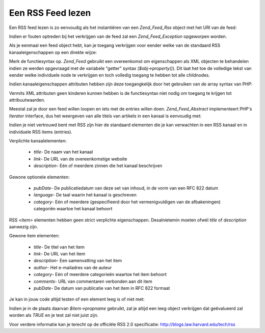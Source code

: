 .. _zend.feed.consuming-rss:

Een RSS Feed lezen
==================

Een RSS feed lezen is zo eenvoudig als het instantiëren van een *Zend_Feed_Rss* object met het URI van de feed:

.. code-block:: php
   :linenos:

   <?php

   $channel = new Zend_Feed_Rss('http://rss.example.com/channelName');

   ?>
Indien er fouten optreden bij het verkrijgen van de feed zal een *Zend_Feed_Exception* opgeworpen worden.

Als je eenmaal een feed object hebt, kan je toegang verkrijgen voor eender welke van de standaard RSS
kanaaleigenschappen op een direkte wijze:

.. code-block:: php
   :linenos:

   <?php

   echo $channel->title();

   ?>
Merk de functiesyntax op. *Zend_Feed* gebruikt een overeenkomst om eigenschappen als XML objecten te behandelen
indien ze werden opgevraagd met de variabele "getter" syntax (*$obj->property()*). Dit laat het toe de volledige
tekst van eender welke individuele node te verkrijgen en toch volledig toegang te hebben tot alle childnodes.

Indien kanaaleigenschappen attributen hebben zijn deze toegangkelijk door het gebruiken van de array syntax van
PHP:

.. code-block:: php
   :linenos:

   <?php

   echo $channel->category['domain'];

   ?>
Vermits XML attributen geen kinderen kunnen hebben is de functiesyntax niet nodig om toegang te krijgen tot
attribuutwaarden.

Meestal zal je door een feed willen loopen en iets met de entries willen doen. *Zend_Feed_Abstract* implementeert
PHP's *Iterator* interface, dus het weergeven van alle titels van artikels in een kanaal is eenvoudig met:

.. code-block:: php
   :linenos:

   <?php

   foreach ($channel as $item) {
       echo $item->title() . "\n";
   }

   ?>
Indien je niet vertrouwd bent met RSS zijn hier de standaard elementen die je kan verwachten in een RSS kanaal en
in individuele RSS items (entries).

Verplichte kanaalelementen:



   - *title*- De naam van het kanaal

   - *link*- De URL van de overeenkomstige website

   - *description*- Eén of meerdere zinnen die het kanaal beschrijven



Gewone optionele elementen:



   - *pubDate*- De publicatiedatum van deze set van inhoud, in de vorm van een RFC 822 datum

   - *language*- De taal waarin het kanaal is geschreven

   - *category*- Eén of meerdere (gespecifieerd door het vermenigvuldigen van de afbakeningen) categoriën waartoe
     het kanaal behoort



RSS *<item>* elementen hebben geen strict verplichte eigenschappen. Desalnietemin moeten ofwèl *title* of
*description* aanwezig zijn.

Gewone item elementen:



   - *title*- De titel van het item

   - *link*- De URL van het item

   - *description*- Een samenvatting van het item

   - *author*- Het e-mailadres van de auteur

   - *category*- Eén of meerdere categorieën waartoe het item behoort

   - *comments*- URL van commentaren verbonden aan dit item

   - *pubDate*- De datum van publicatie van het item in RFC 822 formaat



Je kan in jouw code altijd testen of een element leeg is of niet met:

.. code-block:: php
   :linenos:

   <?php

   if ($item->propname()) {
       // ... doorgaan.
   }

   ?>
Indien je in de plaats daarvan *$item->propname* gebruikt, zal je altijd een leeg object verkrijgen dat
geëvalueerd zal worden als *TRUE* en je test zal niet juist zijn.

Voor verdere informatie kan je terecht op de officiële RSS 2.0 specificatie:
`http://blogs.law.harvard.edu/tech/rss`_



.. _`http://blogs.law.harvard.edu/tech/rss`: http://blogs.law.harvard.edu/tech/rss
